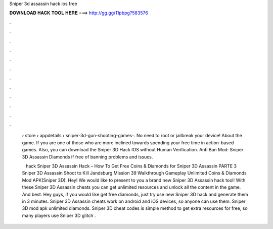 Sniper 3d assassin hack ios free



𝐃𝐎𝐖𝐍𝐋𝐎𝐀𝐃 𝐇𝐀𝐂𝐊 𝐓𝐎𝐎𝐋 𝐇𝐄𝐑𝐄 ===> http://gg.gg/11pbpg?583576



.



.



.



.



.



.



.



.



.



.



.



.

 › store › appdetails › sniper-3d-gun-shooting-games-. No need to root or jailbreak your device! About the game. If you are one of those who are more inclined towards spending your free time in action-based games. Also, you can download the Sniper 3D Hack IOS without Human Verification. Anti Ban Mod: Sniper 3D Assassin Diamonds if free of banning problems and issues.
 
  · hack Sniper 3D Assassin Hack – How To Get Free Coins & Diamonds for Sniper 3D Assassin PARTE 3 Sniper 3D Assassin Shoot to Kill Jandsburg Mission 39 Walkthrough Gameplay Unlimited Coins & Diamonds Mod APK(Sniper 3D). Hey! We would like to present to you a brand new Sniper 3D Assassin hack tool! With these Sniper 3D Assassin cheats you can get unlimited resources and unlock all the content in the game. And best.  Hey guys, if you would like get free diamonds, just try use new Sniper 3D hack and generate them in 3 minutes. Sniper 3D Assassin cheats work on android and iOS devices, so anyone can use them. Sniper 3D mod apk unlimited diamonds. Sniper 3D cheat codes is simple method to get extra resources for free, so many players use Sniper 3D glitch .
